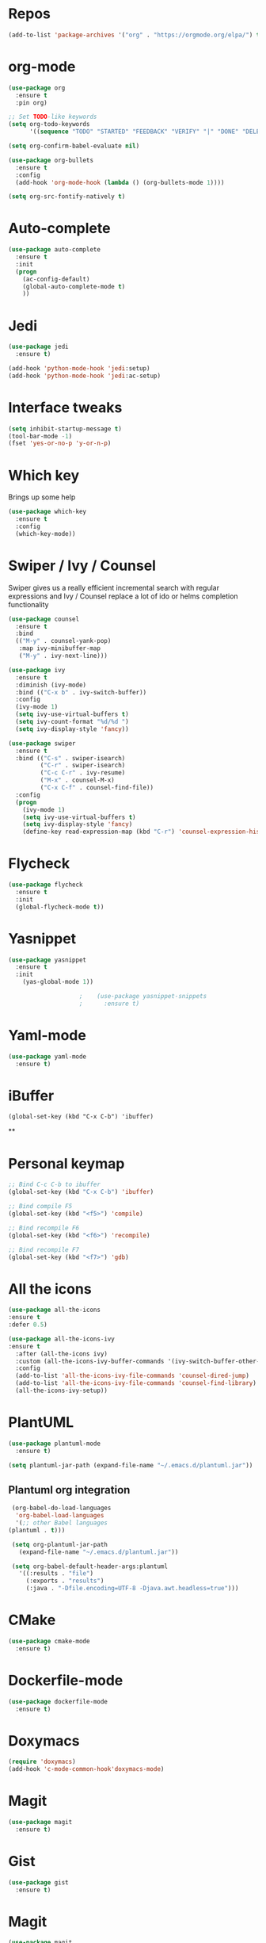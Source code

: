 #+STARTUP: overview 
#+PROPERTY: header-args :comments yes :results silent
* Repos
#+BEGIN_SRC emacs-lisp
(add-to-list 'package-archives '("org" . "https://orgmode.org/elpa/") t)
#+END_SRC
* org-mode
  #+BEGIN_SRC emacs-lisp
    (use-package org
      :ensure t
      :pin org)

    ;; Set TODO-like keywords
    (setq org-todo-keywords
          '((sequence "TODO" "STARTED" "FEEDBACK" "VERIFY" "|" "DONE" "DELEGATED")))

    (setq org-confirm-babel-evaluate nil)

    (use-package org-bullets
      :ensure t
      :config
      (add-hook 'org-mode-hook (lambda () (org-bullets-mode 1))))

    (setq org-src-fontify-natively t)
  #+END_SRC
* Auto-complete
  #+BEGIN_SRC emacs-lisp
    (use-package auto-complete 
      :ensure t
      :init
      (progn
        (ac-config-default)
        (global-auto-complete-mode t)
        ))
  #+END_SRC
* Jedi
  #+BEGIN_SRC emacs-lisp
    (use-package jedi
      :ensure t)

    (add-hook 'python-mode-hook 'jedi:setup)
    (add-hook 'python-mode-hook 'jedi:ac-setup)
  #+END_SRC
* Interface tweaks
#+BEGIN_SRC emacs-lisp
(setq inhibit-startup-message t)
(tool-bar-mode -1)
(fset 'yes-or-no-p 'y-or-n-p)
#+END_SRC

* Which key
  Brings up some help
  #+BEGIN_SRC emacs-lisp
  (use-package which-key
	:ensure t 
	:config
	(which-key-mode))
  #+END_SRC

* Swiper / Ivy / Counsel
  Swiper gives us a really efficient incremental search with regular expressions
  and Ivy / Counsel replace a lot of ido or helms completion functionality
  #+BEGIN_SRC emacs-lisp
    (use-package counsel
      :ensure t
      :bind
      (("M-y" . counsel-yank-pop)
       :map ivy-minibuffer-map
       ("M-y" . ivy-next-line)))

    (use-package ivy
      :ensure t
      :diminish (ivy-mode)
      :bind (("C-x b" . ivy-switch-buffer))
      :config
      (ivy-mode 1)
      (setq ivy-use-virtual-buffers t)
      (setq ivy-count-format "%d/%d ")
      (setq ivy-display-style 'fancy))

    (use-package swiper
      :ensure t
      :bind (("C-s" . swiper-isearch)
             ("C-r" . swiper-isearch)
             ("C-c C-r" . ivy-resume)
             ("M-x" . counsel-M-x)
             ("C-x C-f" . counsel-find-file))
      :config
      (progn
        (ivy-mode 1)
        (setq ivy-use-virtual-buffers t)
        (setq ivy-display-style 'fancy)
        (define-key read-expression-map (kbd "C-r") 'counsel-expression-history)))
  #+END_SRC

* Flycheck
  #+BEGIN_SRC emacs-lisp
    (use-package flycheck
      :ensure t
      :init
      (global-flycheck-mode t))

  #+END_SRC

* Yasnippet
  #+BEGIN_SRC emacs-lisp
	(use-package yasnippet
	  :ensure t
	  :init
	    (yas-global-mode 1))

					    ;    (use-package yasnippet-snippets
					    ;      :ensure t)
  #+END_SRC

* Yaml-mode
  #+BEGIN_SRC emacs-lisp
    (use-package yaml-mode
      :ensure t)      
  #+END_SRC
* iBuffer
#+BEGIN_SRC emacs-lispp
(global-set-key (kbd "C-x C-b") 'ibuffer)
#+END_SRC
**
* Personal keymap
  #+BEGIN_SRC emacs-lisp
    ;; Bind C-c C-b to ibuffer
    (global-set-key (kbd "C-x C-b") 'ibuffer)

    ;; Bind compile F5
    (global-set-key (kbd "<f5>") 'compile)

    ;; Bind recompile F6
    (global-set-key (kbd "<f6>") 'recompile)

    ;; Bind recompile F7
    (global-set-key (kbd "<f7>") 'gdb)

  #+END_SRC
* All the icons

#+BEGIN_SRC emacs-lisp
(use-package all-the-icons 
:ensure t
:defer 0.5)

(use-package all-the-icons-ivy
:ensure t
  :after (all-the-icons ivy)
  :custom (all-the-icons-ivy-buffer-commands '(ivy-switch-buffer-other-window ivy-switch-buffer))
  :config
  (add-to-list 'all-the-icons-ivy-file-commands 'counsel-dired-jump)
  (add-to-list 'all-the-icons-ivy-file-commands 'counsel-find-library)
  (all-the-icons-ivy-setup))

#+END_SRC
* PlantUML
  #+BEGIN_SRC emacs-lisp
    (use-package plantuml-mode
      :ensure t)

    (setq plantuml-jar-path (expand-file-name "~/.emacs.d/plantuml.jar"))
  #+END_SRC
** Plantuml org integration
   #+BEGIN_SRC emacs-lisp
     (org-babel-do-load-languages
      'org-babel-load-languages
      '(;; other Babel languages
	(plantuml . t)))

     (setq org-plantuml-jar-path
	   (expand-file-name "~/.emacs.d/plantuml.jar"))

     (setq org-babel-default-header-args:plantuml
	   '((:results . "file")
	     (:exports . "results")
	     (:java . "-Dfile.encoding=UTF-8 -Djava.awt.headless=true")))
   #+END_SRC
* CMake
  #+BEGIN_SRC emacs-lisp
    (use-package cmake-mode
      :ensure t)
  #+END_SRC
* Dockerfile-mode
  #+BEGIN_SRC emacs-lisp
    (use-package dockerfile-mode
      :ensure t)      
  #+END_SRC
* Doxymacs
  #+BEGIN_SRC emacs-lisp
    (require 'doxymacs)
    (add-hook 'c-mode-common-hook'doxymacs-mode)
  #+END_SRC
* Magit
  #+BEGIN_SRC emacs-lisp
    (use-package magit
      :ensure t)      
  #+END_SRC
* Gist
  #+BEGIN_SRC emacs-lisp
    (use-package gist
      :ensure t)
  #+END_SRC

* Magit
  #+BEGIN_SRC emacs-lisp
    (use-package magit
      :ensure t
      :init
      (progn
        (bind-key (kbd "<f9>") 'magit-status)))
  #+END_SRC
* Powerline
  #+BEGIN_SRC emacs-lisp
    (use-package powerline
      :ensure t
      :init
      (setq powerline-default-separator 'curve
            powerline-default-separator-dir (quote (left . right))
            powerline-height 28
            powerline-display-buffer-size nil
            powerline-display-hud nil
            powerline-display-mule-info nil
            powerline-gui-use-vcs-glyph t
            powerline-inactive1 '((t (:background "grey11" :foreground "#c5c8c6")))
            powerline-inactive2 '((t (:background "grey20" :foreground "#c5c8c6")))))

    (powerline-center-theme)
  #+END_SRC
* Misc configurations
  #+BEGIN_SRC emacs-lisp
  ;; Disable menu-bar
  (menu-bar-mode -1)  
  #+END_SRC

* Theme
  #+BEGIN_SRC emacs-lisp
    (use-package color-theme-sanityinc-tomorrow
      :ensure t)
  #+END_SRC

